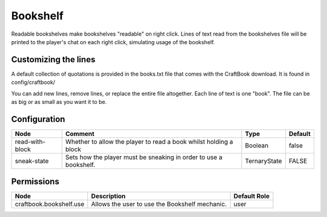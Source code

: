 =========
Bookshelf
=========

Readable bookshelves make bookshelves "readable" on right click. Lines of text read from the bookshelves file will be printed to the player's chat on each right click, simulating usage of the bookshelf.

.. image:: /images/bookshelf/reading.png
    :align: center

Customizing the lines
=====================

A default collection of quotations is provided in the books.txt file that comes with the CraftBook download. It is found in config/craftbook/

You can add new lines, remove lines, or replace the entire file altogether. Each line of text is one "book". The file can be as big or as small as you want it to be.

Configuration
=============

=============== ================================================================= ============ =======
Node            Comment                                                           Type         Default 
=============== ================================================================= ============ =======
read-with-block Whether to allow the player to read a book whilst holding a block Boolean      false   
sneak-state     Sets how the player must be sneaking in order to use a bookshelf. TernaryState FALSE   
=============== ================================================================= ============ =======


Permissions
===========

======================= ============================================== ============
Node                    Description                                    Default Role 
======================= ============================================== ============
craftbook.bookshelf.use Allows the user to use the Bookshelf mechanic. user         
======================= ============================================== ============


